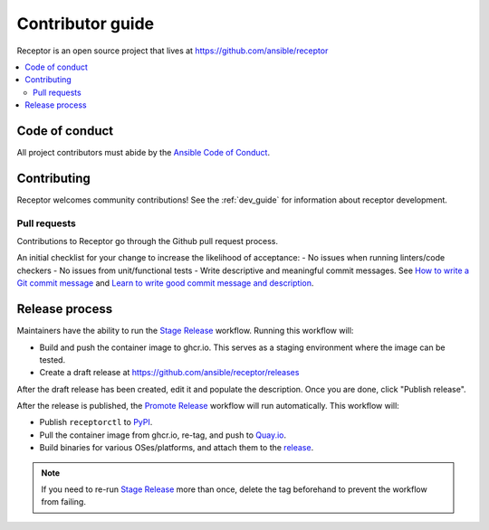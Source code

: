 ******************
Contributor guide
******************

Receptor is an open source project that lives at https://github.com/ansible/receptor

.. contents::
   :local:

===============
Code of conduct
===============

All project contributors must abide by the `Ansible Code of Conduct <https://docs.ansible.com/ansible/latest/community/code_of_conduct.html>`_.

============
Contributing
============

Receptor welcomes community contributions!  See the :ref:`dev_guide` for information about receptor development.

-------------
Pull requests
-------------
Contributions to Receptor go through the Github pull request process.

An initial checklist for your change to increase the likelihood of acceptance:
- No issues when running linters/code checkers
- No issues from unit/functional tests
- Write descriptive and meaningful commit messages.  See `How to write a Git commit message <https://cbea.ms/git-commit/>`_ and `Learn to write good commit message and description <https://gist.github.com/webknjaz/cb7d7bf62c3dda4b1342d639d0e78d79>`_.

===============
Release process
===============

Maintainers have the ability to run the `Stage Release`_ workflow. Running this workflow will:

- Build and push the container image to ghcr.io. This serves as a staging environment where the image can be tested.
- Create a draft release at `<https://github.com/ansible/receptor/releases>`_

After the draft release has been created, edit it and populate the description. Once you are done, click "Publish release".

After the release is published, the `Promote Release <https://github.com/ansible/receptor/actions/workflows/promote.yml>`_ workflow will run automatically. This workflow will:

- Publish ``receptorctl`` to `PyPI <https://pypi.org/project/receptorctl/>`_.
- Pull the container image from ghcr.io, re-tag, and push to `Quay.io <https://quay.io/repository/ansible/receptor>`_.
- Build binaries for various OSes/platforms, and attach them to the `release <https://github.com/ansible/receptor/releases>`_.

.. note::
  If you need to re-run `Stage Release`_ more than once, delete the tag beforehand to prevent the workflow from failing.

.. _Stage Release: https://github.com/ansible/receptor/actions/workflows/stage.yml


